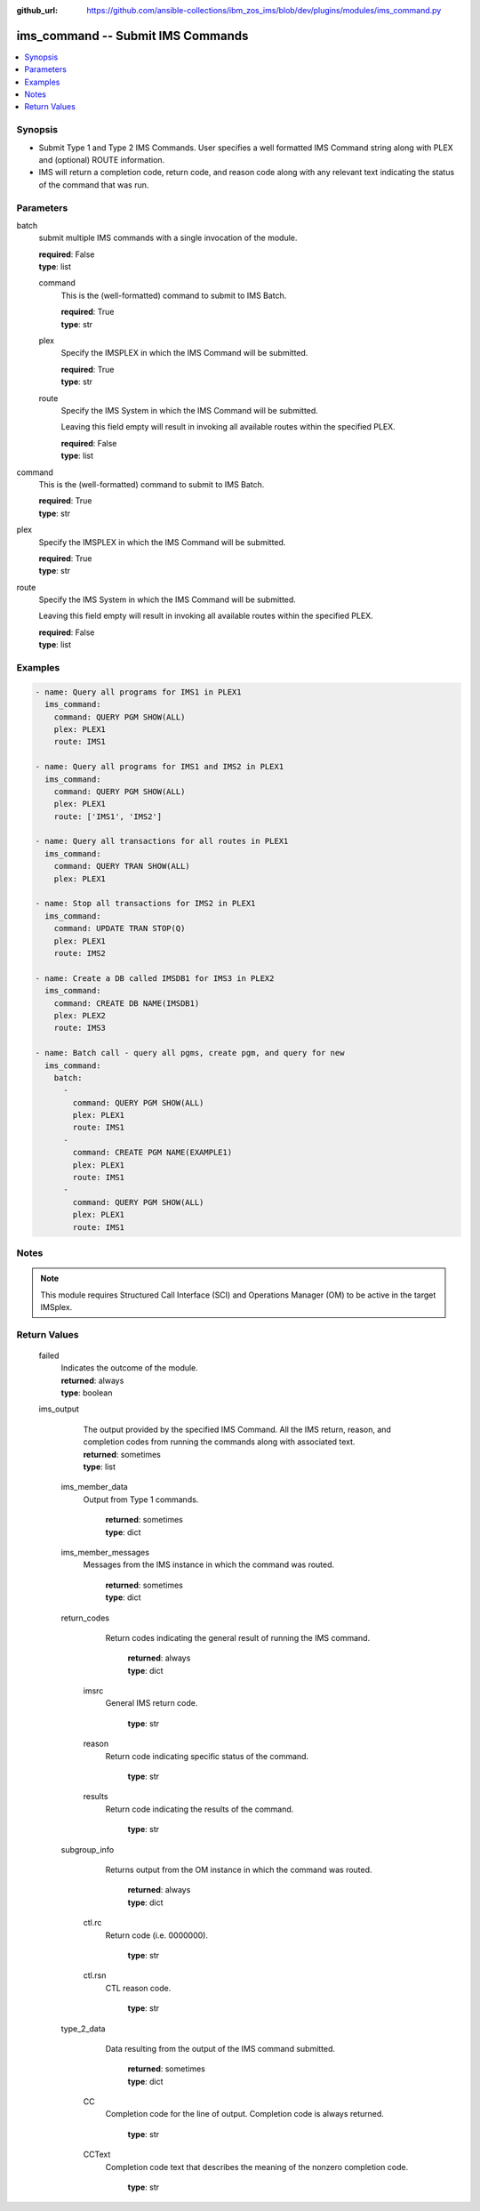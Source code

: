 
:github_url: https://github.com/ansible-collections/ibm_zos_ims/blob/dev/plugins/modules/ims_command.py

.. _ims_command_module:


ims_command -- Submit IMS Commands
==================================



.. contents::
   :local:
   :depth: 1
   

Synopsis
--------
- Submit Type 1 and Type 2 IMS Commands. User specifies a well formatted IMS Command string along with PLEX and (optional) ROUTE information.
- IMS will return a completion code, return code, and reason code along with any relevant text indicating the status of the command that was run.





Parameters
----------


 
     
batch
  submit multiple IMS commands with a single invocation of the module.


  | **required**: False
  | **type**: list


 
     
  command
    This is the (well-formatted) command to submit to IMS Batch.


    | **required**: True
    | **type**: str


 
     
  plex
    Specify the IMSPLEX in which the IMS Command will be submitted.


    | **required**: True
    | **type**: str


 
     
  route
    Specify the IMS System in which the IMS Command will be submitted.

    Leaving this field empty will result in invoking all available routes within the specified PLEX.


    | **required**: False
    | **type**: list



 
     
command
  This is the (well-formatted) command to submit to IMS Batch.


  | **required**: True
  | **type**: str


 
     
plex
  Specify the IMSPLEX in which the IMS Command will be submitted.


  | **required**: True
  | **type**: str


 
     
route
  Specify the IMS System in which the IMS Command will be submitted.

  Leaving this field empty will result in invoking all available routes within the specified PLEX.


  | **required**: False
  | **type**: list




Examples
--------

.. code-block:: yaml+jinja

   
   - name: Query all programs for IMS1 in PLEX1
     ims_command:
       command: QUERY PGM SHOW(ALL)
       plex: PLEX1
       route: IMS1

   - name: Query all programs for IMS1 and IMS2 in PLEX1
     ims_command:
       command: QUERY PGM SHOW(ALL)
       plex: PLEX1
       route: ['IMS1', 'IMS2']

   - name: Query all transactions for all routes in PLEX1
     ims_command:
       command: QUERY TRAN SHOW(ALL)
       plex: PLEX1

   - name: Stop all transactions for IMS2 in PLEX1
     ims_command:
       command: UPDATE TRAN STOP(Q)
       plex: PLEX1
       route: IMS2

   - name: Create a DB called IMSDB1 for IMS3 in PLEX2
     ims_command:
       command: CREATE DB NAME(IMSDB1)
       plex: PLEX2
       route: IMS3

   - name: Batch call - query all pgms, create pgm, and query for new
     ims_command:
       batch:
         -
           command: QUERY PGM SHOW(ALL)
           plex: PLEX1
           route: IMS1
         -
           command: CREATE PGM NAME(EXAMPLE1)
           plex: PLEX1
           route: IMS1
         -
           command: QUERY PGM SHOW(ALL)
           plex: PLEX1
           route: IMS1




Notes
-----

.. note::
   This module requires Structured Call Interface (SCI) and Operations Manager (OM) to be active in the target IMSplex.






Return Values
-------------

      
                              
         failed
            | Indicates the outcome of the module.
            
            | **returned**: always
            
            | **type**: boolean

      
      
         
                              
         ims_output
            | The output provided by the specified IMS Command. All the IMS return, reason, and completion codes from running the commands along with associated text.
            
            | **returned**: sometimes
            
            | **type**: list

      
                    
                              
          ims_member_data
            | Output from Type 1 commands.
            
              | **returned**: sometimes
            
              | **type**: dict

      
      
         
                              
          ims_member_messages
            | Messages from the IMS instance in which the command was routed.
            
              | **returned**: sometimes
            
              | **type**: dict

      
      
         
                              
          return_codes
            | Return codes indicating the general result of running the IMS command.
            
              | **returned**: always
            
              | **type**: dict

      
                    
                              
           imsrc
            | General IMS return code.
            
            
                | **type**: str

      
      
         
                              
           reason
            | Return code indicating specific status of the command.
            
            
                | **type**: str

      
      
         
                              
           results
            | Return code indicating the results of the command.
            
            
                | **type**: str

      
      
        
      
         
                              
          subgroup_info
            | Returns output from the OM instance in which the command was routed.
            
              | **returned**: always
            
              | **type**: dict

      
                    
                              
           ctl.rc
            | Return code (i.e. 0000000).
            
            
                | **type**: str

      
      
         
                              
           ctl.rsn
            | CTL reason code.
            
            
                | **type**: str

      
      
        
      
         
                              
          type_2_data
            | Data resulting from the output of the IMS command submitted.
            
              | **returned**: sometimes
            
              | **type**: dict

      
                    
                              
           CC
            | Completion code for the line of output. Completion code is always returned.
            
            
                | **type**: str

      
      
         
                              
           CCText
            | Completion code text that describes the meaning of the nonzero completion code.
            
            
                | **type**: str

      
      
        
      
        
      
         
                              
         

      
      
        
